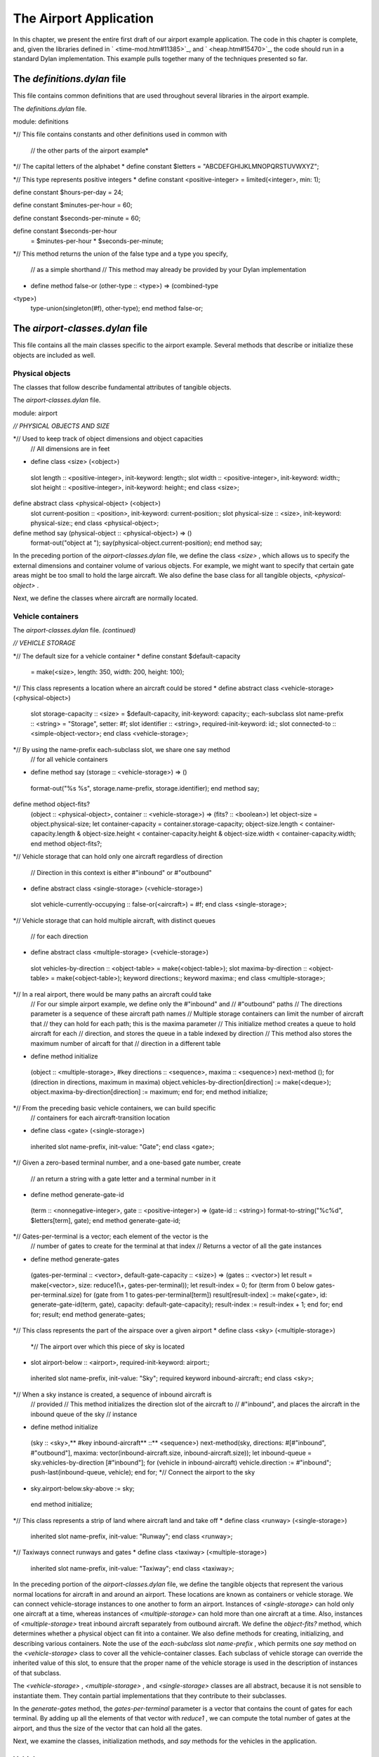 The Airport Application
=======================

In this chapter, we present the entire first draft of our airport
example application. The code in this chapter is complete, and, given
the libraries defined in ` <time-mod.htm#11385>`_, and
` <heap.htm#15470>`_, the code should run in a standard Dylan
implementation. This example pulls together many of the techniques
presented so far.

The *definitions.dylan* file
----------------------------

This file contains common definitions that are used throughout several
libraries in the airport example.

The *definitions.dylan* file.
                             

module: definitions

*// This file contains constants and other definitions used in common
with
 // the other parts of the airport example*

*// The capital letters of the alphabet
* define constant $letters = "ABCDEFGHIJKLMNOPQRSTUVWXYZ";

*// This type represents positive integers
* define constant <positive-integer> = limited(<integer>, min: 1);

define constant $hours-per-day = 24;

define constant $minutes-per-hour = 60;

define constant $seconds-per-minute = 60;

define constant $seconds-per-hour
 = $minutes-per-hour \* $seconds-per-minute;

*// This method returns the union of the false type and a type you
specify,
 // as a simple shorthand
 // This method may already be provided by your Dylan implementation
* define method false-or (other-type :: <type>) => (combined-type ::
<type>)
 type-union(singleton(#f), other-type);
 end method false-or;

The *airport-classes.dylan* file
--------------------------------

This file contains all the main classes specific to the airport example.
Several methods that describe or initialize these objects are included
as well.

Physical objects
~~~~~~~~~~~~~~~~

The classes that follow describe fundamental attributes of tangible
objects.

The *airport-classes.dylan* file.
                                 

module: airport

*// PHYSICAL OBJECTS AND SIZE*

*// Used to keep track of object dimensions and object capacities
 // All dimensions are in feet
* define class <size> (<object>)
 slot length :: <positive-integer>, init-keyword: length:;
 slot width :: <positive-integer>, init-keyword: width:;
 slot height :: <positive-integer>, init-keyword: height:;
 end class <size>;

define abstract class <physical-object> (<object>)
 slot current-position :: <position>, init-keyword: current-position:;
 slot physical-size :: <size>, init-keyword: physical-size:;
 end class <physical-object>;

define method say (physical-object :: <physical-object>) => ()
 format-out("object at ");
 say(physical-object.current-position);
 end method say;

In the preceding portion of the *airport-classes.dylan* file, we define
the class *<size>* , which allows us to specify the external dimensions
and container volume of various objects. For example, we might want to
specify that certain gate areas might be too small to hold the large
aircraft. We also define the base class for all tangible objects,
*<physical-object>* .

Next, we define the classes where aircraft are normally located.

Vehicle containers
~~~~~~~~~~~~~~~~~~

The *airport-classes.dylan* file. *(continued)*
                                               

*// VEHICLE STORAGE*

*// The default size for a vehicle container
* define constant $default-capacity
 = make(<size>, length: 350, width: 200, height: 100);

*// This class represents a location where an aircraft could be stored
* define abstract class <vehicle-storage> (<physical-object>)
 slot storage-capacity :: <size> = $default-capacity,
 init-keyword: capacity:;
 each-subclass slot name-prefix :: <string> = "Storage", setter: #f;
 slot identifier :: <string>, required-init-keyword: id:;
 slot connected-to :: <simple-object-vector>;
 end class <vehicle-storage>;

*// By using the name-prefix each-subclass slot, we share one say method
 // for all vehicle containers
* define method say (storage :: <vehicle-storage>) => ()
 format-out("%s %s", storage.name-prefix, storage.identifier);
 end method say;

define method object-fits?
 (object :: <physical-object>, container :: <vehicle-storage>)
 => (fits? :: <boolean>)
 let object-size = object.physical-size;
 let container-capacity = container.storage-capacity;
 object-size.length < container-capacity.length
 & object-size.height < container-capacity.height
 & object-size.width < container-capacity.width;
 end method object-fits?;

*// Vehicle storage that can hold only one aircraft regardless of
direction
 // Direction in this context is either #"inbound" or #"outbound"
* define abstract class <single-storage> (<vehicle-storage>)
 slot vehicle-currently-occupying :: false-or(<aircraft>) = #f;
 end class <single-storage>;

*// Vehicle storage that can hold multiple aircraft, with distinct
queues
 // for each direction
* define abstract class <multiple-storage> (<vehicle-storage>)
 slot vehicles-by-direction :: <object-table> = make(<object-table>);
 slot maxima-by-direction :: <object-table> = make(<object-table>);
 keyword directions:;
 keyword maxima:;
 end class <multiple-storage>;

*// In a real airport, there would be many paths an aircraft could take
 // For our simple airport example, we define only the #"inbound" and
 // #"outbound" paths
 // The directions parameter is a sequence of these aircraft path names
 // Multiple storage containers can limit the number of aircraft that
 // they can hold for each path; this is the maxima parameter
 // This initialize method creates a queue to hold aircraft for each
 // direction, and stores the queue in a table indexed by direction
 // This method also stores the maximum number of aircaft for that
 // direction in a different table
* define method initialize
 (object :: <multiple-storage>, #key directions :: <sequence>,
 maxima :: <sequence>)
 next-method ();
 for (direction in directions,
 maximum in maxima)
 object.vehicles-by-direction[direction] := make(<deque>);
 object.maxima-by-direction[direction] := maximum;
 end for;
 end method initialize;

*// From the preceding basic vehicle containers, we can build specific
 // containers for each aircraft-transition location
* define class <gate> (<single-storage>)
 inherited slot name-prefix, init-value: "Gate";
 end class <gate>;

*// Given a zero-based terminal number, and a one-based gate number,
create
 // an return a string with a gate letter and a terminal number in it
* define method generate-gate-id
 (term :: <nonnegative-integer>, gate :: <positive-integer>)
 => (gate-id :: <string>)
 format-to-string("%c%d", $letters[term], gate);
 end method generate-gate-id;

*// Gates-per-terminal is a vector; each element of the vector is the
 // number of gates to create for the terminal at that index
 // Returns a vector of all the gate instances
* define method generate-gates
 (gates-per-terminal :: <vector>, default-gate-capacity :: <size>)
 => (gates :: <vector>)
 let result = make(<vector>, size: reduce1(\\+, gates-per-terminal));
 let result-index = 0;
 for (term from 0 below gates-per-terminal.size)
 for (gate from 1 to gates-per-terminal[term])
 result[result-index]
 := make(<gate>, id: generate-gate-id(term, gate),
 capacity: default-gate-capacity);
 result-index := result-index + 1;
 end for;
 end for;
 result;
 end method generate-gates;

*// This class represents the part of the airspace over a given airport
* define class <sky> (<multiple-storage>)
 *// The airport over which this piece of sky is located
* slot airport-below :: <airport>, required-init-keyword: airport:;
 inherited slot name-prefix, init-value: "Sky";
 required keyword inbound-aircraft:;
 end class <sky>;

*// When a sky instance is created, a sequence of inbound aircraft is
 // provided
 // This method initializes the direction slot of the aircraft to
 // #"inbound", and places the aircraft in the inbound queue of the sky
 // instance
* define method initialize
 (sky :: <sky>,** #key inbound-aircraft** ::** <sequence>)
 next-method(sky, directions: #[#"inbound", #"outbound"],
 maxima: vector(inbound-aircraft.size,
 inbound-aircraft.size));
 let inbound-queue = sky.vehicles-by-direction [#"inbound"];
 for (vehicle in inbound-aircraft)
 vehicle.direction := #"inbound";
 push-last(inbound-queue, vehicle);
 end for;
 *// Connect the airport to the sky
* sky.airport-below.sky-above := sky;
 end method initialize;

*// This class represents a strip of land where aircraft land and take
off
* define class <runway> (<single-storage>)
 inherited slot name-prefix, init-value: "Runway";
 end class <runway>;

*// Taxiways connect runways and gates
* define class <taxiway> (<multiple-storage>)
 inherited slot name-prefix, init-value: "Taxiway";
 end class <taxiway>;

In the preceding portion of the *airport-classes.dylan* file, we define
the tangible objects that represent the various normal locations for
aircraft in and around an airport. These locations are known as
containers or vehicle storage. We can connect vehicle-storage instances
to one another to form an airport. Instances of *<single-storage>* can
hold only one aircraft at a time, whereas instances of
*<multiple-storage>* can hold more than one aircraft at a time. Also,
instances of *<multiple-storage>* treat inbound aircraft separately from
outbound aircraft. We define the *object-fits?* method, which determines
whether a physical object can fit into a container. We also define
methods for creating, initializing, and describing various containers.
Note the use of the *each-subclass* slot *name-prefix* , which permits
one *say* method on the *<vehicle-storage>* class to cover all the
vehicle-container classes. Each subclass of vehicle storage can override
the inherited value of this slot, to ensure that the proper name of the
vehicle storage is used in the description of instances of that
subclass.

The *<vehicle-storage>* , *<multiple-storage>* , and *<single-storage>*
classes are all abstract, because it is not sensible to instantiate
them. They contain partial implementations that they contribute to their
subclasses.

In the *generate-gates* method, the *gates-per-terminal* parameter is a
vector that contains the count of gates for each terminal. By adding up
all the elements of that vector with *reduce1* , we can compute the
total number of gates at the airport, and thus the size of the vector
that can hold all the gates.

Next, we examine the classes, initialization methods, and *say* methods
for the vehicles in the application.

Vehicles
~~~~~~~~

The *airport-classes.dylan* file. *(continued)*
                                               

*// VEHICLES*

*// The class that represents all self-propelled devices
* define abstract class <vehicle> (<physical-object>)
 *// Every vehicle has a unique identification code
* slot vehicle-id :: <string>, required-init-keyword: id:;
 *// The normal operating speed of this class of vehicle in miles per
hour
* each-subclass slot cruising-speed :: <positive-integer>;
 *// Allow individual differences in the size of particular aircraft,
 // while providing a suitable default for each class of aircraft
* each-subclass slot standard-size :: <size>;
 end class <vehicle>;

define method initialize (vehicle :: <vehicle>, #key)
 next-method();
 unless (slot-initialized?(vehicle, physical-size))
 vehicle.physical-size := vehicle.standard-size;
 end unless;
 end method initialize;

define method say (object :: <vehicle>) => ()
 format-out("Vehicle %s", object.vehicle-id);
 end method say;

*// This class represents companies that fly commercial aircraft
* define class <airline> (<object>)
 slot name :: <string>, required-init-keyword: name:;
 slot code :: <string>, required-init-keyword: code:;
 end class <airline>;

define method say (object :: <airline>) => ()
 format-out("Airline %s", object.name);
 end method say;

*// This class represents a regularly scheduled trip for a commercial
 // airline
* define class <flight> (<object>)
 slot airline :: <airline>, required-init-keyword: airline:;
 slot number :: <nonnegative-integer>,
 required-init-keyword: number:;
 end class <flight>;

define method say (object :: <flight>) => ()
 format-out("Flight %s %d", object.airline.code, object.number);
 end method say;

*// This class represents vehicles that normally fly for a portion of
 // their trip
* define abstract class <aircraft> (<vehicle>)
 slot altitude :: <integer>, init-keyword: altitude:;
 *// Direction here is either #"inbound" or #"outbound"
* slot direction :: <symbol>;
 *// The next step this aircraft might be able to make
* slot next-transition :: <aircraft-transition>,
 required-init-keyword: transition:, setter: #f;
 end class <aircraft>;

define method initialize (vehicle :: <aircraft>, #key)
 next-method();
 *// There is a one-to-one correspondance between aircraft instances and
 // transition instances
 // An aircraft can only make one transition at a time
 // Connect the aircraft to its transition
* vehicle.next-transition.transition-aircraft := vehicle;
 end method initialize;

*// The next step an aircraft might be able to make
* define class <aircraft-transition> (<object>)
 slot transition-aircraft :: <aircraft>, init-keyword: aircraft:;
 slot from-container :: <vehicle-storage>, init-keyword: from:;
 slot to-container :: <vehicle-storage>, init-keyword: to:;
 *// The earliest possible time that the transition could take place
* slot earliest-arrival :: <time-of-day>, init-keyword: arrival:;
 *// Has this transition already been entered in the sorted sequence?
 // This flag saves searching the sorted sequence
* slot pending? :: <boolean> = #f, init-keyword: pending?:;
 end class <aircraft-transition>;

*// Describes one step of an aircraft’s movements
* define method say (transition :: <aircraft-transition>) => ()
 say(transition.earliest-arrival);
 format-out(": ");
 say(transition.transition-aircraft);
 format-out(" at ");
 say(transition.to-container);
 end method say;

*// Commercial aircraft are aircraft that may have a flight
 // assigned to them
* define abstract class <commercial-aircraft> (<aircraft>)
 slot aircraft-flight :: false-or(<flight>) = #f, init-keyword: flight:;
 end class <commercial-aircraft>;

define method say (object :: <commercial-aircraft>) => ()
 let flight = object.aircraft-flight;
 if (flight)
 say(flight);
 else
 format-out("Unscheduled Aircraft %s", object.vehicle-id);
 end if;
 end method say;

*// The class that represents all commericial Boeing 707 aircraft
* define class <B707> (<commercial-aircraft>)
 inherited slot cruising-speed, init-value: 368;
 inherited slot standard-size,
 init-value: make(<size>, length: 153, width: 146, height: 42);
 end class <B707>;

define method say (aircraft :: <B707>) => ()
 if (aircraft.aircraft-flight)
 next-method();
 else
 format-out("Unscheduled B707 %s", aircraft.vehicle-id);
 end if;
 end method say;

In the preceding code, we model everything from the most general class
of vehicle down to the specific class that represents the Boeing 707. We
also model the transition steps that an aircraft may take as it travels
throughout the airport, and the airlines and flights associated with
commercial aircraft.

Airports
~~~~~~~~

Finally, we present the class that represents the entire airport and
provide the method that briefly describes the airport.

The *airport-classes.dylan* file. *(continued)*
                                               

*// AIRPORTS*

*// The class that represents all places where people and aircraft meet
* define class <airport> (<physical-object>)
 *// The name of the airport, such as "San Fransisco International
Airport"
* slot name :: <string>, init-keyword: name:;
 *// The three letter abbreviation, such as "SFO"
* slot code :: <string>, init-keyword: code:;
 *// The airspace above the airport
* slot sky-above :: <sky>;
 end class <airport>;

define method say (airport :: <airport>) => ()
 format-out("Airport %s", airport.code);
 end method say;

The *vehicle-dynamics.dylan* file
---------------------------------

The *vehicle-dynamics.dylan* file contains stubs for calculations that
predict the behavior of the aircraft involved in the example. True
aeronautical calculations are beyond the scope of this book.

The *vehicle-dynamics.dylan* file.
                                  

module: airport

*// We do not need to type these constants strongly, because the Dylan
 // compiler will figure them out for us*

define constant $average-b707-brake-speed = 60.0;*// Miles per hour*

define constant $feet-per-mile = 5280.0;

define constant $average-b707-takeoff-speed = 60.0; *// Miles per hour*

define constant $takeoff-pause-time = 120; *// Seconds*

define constant $average-b707-taxi-speed = 10.0;

define constant $average-b707-gate-turnaround-time
 = 34 \* $seconds-per-minute; *// Seconds*

*// Computes how long it will take an aircraft to reach an airport
* define method flying-time
 (aircraft :: <aircraft>, destination :: <airport>)
 => (duration :: <time-offset>)
 *// A simplistic calculation that assumes that the aircraft will
 // average a particular cruising speed for the trip
* make(<time-offset>,
 total-seconds:
 ceiling/(distance-3d(aircraft, destination),
 aircraft.cruising-speed
 / as(<single-float>, $seconds-per-hour)));
 end method flying-time;

*// Computes the distance between an aircraft and an airport,
 // taking into account the altitude of the aircraft
 // Assumes the altitude of the aircraft is the height
 // above the ground level of the airport
* define method distance-3d
 (aircraft :: <aircraft>, destination :: <airport>)
 => (distance :: <single-float>) *// Miles
 // Here, a squared plus b squared is equals to c squared, where c is
the
 // hypotenuse, and a and b are the other sides of a right triangle
* sqrt((aircraft.altitude / $feet-per-mile) ^ 2
 + distance-2d(aircraft.current-position,
 destination.current-position) ^ 2);
 end method distance-3d;

*// The distance between two positions, ignoring altitude
* define method distance-2d
 (position1 :: <relative-position>, position2 :: <absolute-position>)
 => (distance :: <single-float>) *// Miles
 // When we have a relative position for the first argument (the
 // aircraft), we assume the relative position is relative to the second
 // argument (the airport)
* position1.distance;
 end method distance-2d;

*// It would be sensible to provide a distance-2d method that computed
 // the great-circle distance between two absolute positions
 // Our example does not need this computation, which is
 // beyond the scope of this book*

*// The time it takes to go from the point of touchdown to the entrance
 // to the taxiway
* define method brake-time
 (aircraft :: <b707>, runway :: <runway>)
 => (duration :: <time-offset>)
 make(<time-offset>,
 total-seconds:
 ceiling/(runway.physical-size.length / $feet-per-mile,
 $average-b707-brake-speed / $seconds-per-hour));
 end method brake-time;

*// The time it takes to go from the entrance of the taxiway to the
point
 // of takeoff
* define method takeoff-time
 (aircraft :: <b707>, runway :: <runway>)
 => (duration :: <time-offset>)
 make(<time-offset>,
 total-seconds:
 ceiling/(runway.physical-size.length / $feet-per-mile,
 $average-b707-takeoff-speed / $seconds-per-hour)
 + $takeoff-pause-time);
 end method takeoff-time;

*// The time it takes to taxi from the runway entrance across the
taxiway
 // to the gate
* define method gate-time
 (aircraft :: <b707>, taxiway :: <taxiway>)
 => (duration :: <time-offset>)
 make(<time-offset>,
 total-seconds:
 ceiling/(taxiway.physical-size.length / $feet-per-mile,
 $average-b707-taxi-speed / $seconds-per-hour));
 end method gate-time;

*// The time it takes to taxi from the gate across the taxiway to the
 // entrance of the runway
* define method runway-time
 (aircraft :: <b707>, taxiway :: <taxiway>)
 => (duration :: <time-offset>)
 gate-time(aircraft, taxiway);
 end method runway-time;

*// The time it takes to unload, service, and load an aircraft.
* define method gate-turnaround
 (aircraft :: <b707>, gate :: <gate>) => (duration :: <time-offset>)
 make(<time-offset>, total-seconds: $average-b707-gate-turnaround-time);
 end method gate-turnaround;

The *schedule.dylan* file
-------------------------

This file contains the key generic functions and methods that compute
the schedule of aircraft transitions using the sorted sequence, time,
and position libraries, as well as the classes and methods described so
far in this chapter.

First, we present the five key generic functions that make up our
container protocol, followed by an implementation of that protocol for
the container classes defined in `See Vehicle
containers <nlanding.htm#11965>`_.

The container protocol and implementation
~~~~~~~~~~~~~~~~~~~~~~~~~~~~~~~~~~~~~~~~~

The *schedule.dylan* file.
                          

module: airport

*// The following generic functions constitute the essential protocol
for
 // interaction between containers and vehicles*

*// Returns true if container is available for aircraft in direction
* define generic available? (vehicle, container, direction);

*// Moves vehicle into container in the given direction
* define generic move-in-vehicle (vehicle, container, direction);

*// Moves vehicle out of container in the given direction
* define generic move-out-vehicle (vehicle, container, direction);

*// Returns the aircraft next in line to move out of container in
direction
* define generic next-out (container, direction);

*// Returns the class of the next container to move vehicle into,
 // and how long it will take to get there
* define generic next-landing-step (container, vehicle);

*// A single storage container is available if the aircraft fits into
the
 // the container, and there is not already a vehicle in the container
* define method available?
 (vehicle :: <aircraft>, container :: <single-storage>,
 direction :: <symbol>)
 => (container-available? :: <boolean>)
 object-fits?(vehicle, container)
 & ~ (container.vehicle-currently-occupying);
 end method available?;

*// A multiple storage container is available if the aircraft fits into
 // the container, and there are not too many aircraft already queued in
 // the container for the specified direction
* define method available?
 (vehicle :: <aircraft>, container :: <multiple-storage>,
 direction :: <symbol>)
 => (container-available? :: <boolean>)
 object-fits?(vehicle, container)
 & size(container.vehicles-by-direction[direction])
 < container.maxima-by-direction[direction];
 end method available?;

*// Avoids jamming the runway with inbound traffic, which would prevent
 // outbound aircraft from taking off
 // The runway is clear to inbound traffic only if there is space in the
 // next container inbound from the runway
* define method available?
 (vehicle :: <aircraft>, container :: <runway>,
 direction :: <symbol>)
 => (container-available? :: <boolean>)
 next-method()
 & select (direction)
 #"outbound" => #t;
 #"inbound"
 => let (class) = next-landing-step(container, vehicle);
 if (class)
 find-available-connection(container, class, vehicle) ~== #f;
 end if;
 end select;
 end method available?;

*// A slot is used to keep track of which aircraft is in a single
 // storage container
* define method move-in-vehicle
 (vehicle :: <aircraft>, container :: <single-storage>,
 direction :: <symbol>)
 => ()
 container.vehicle-currently-occupying := vehicle;
 values();
 end method move-in-vehicle;

*// A deque is used to keep track of which aircraft are traveling in a
 // particular direction in a multiple storage container
* define method move-in-vehicle
 (vehicle :: <aircraft>, container :: <multiple-storage>,
 direction :: <symbol>)
 => ()
 let vehicles = container.vehicles-by-direction[direction];
 push-last(vehicles, vehicle);
 values();
 end method move-in-vehicle;

*// When an aircraft reaches the gate, it begins its outbound journey
* define method move-in-vehicle
 (vehicle :: <aircraft>, container :: <gate>,
 direction :: <symbol>)
 => ()
 next-method();
 vehicle.direction := #"outbound";
 values();
 end method move-in-vehicle;

define method move-out-vehicle
 (vehicle :: <aircraft>, container :: <single-storage>,
 direction :: <symbol>)
 => ()
 container.vehicle-currently-occupying := #f;
 values();
 end method move-out-vehicle;

define method move-out-vehicle
 (vehicle :: <aircraft>,
 container :: <multiple-storage>, direction :: <symbol>)
 => ()
 let vehicles = container.vehicles-by-direction[direction];
 *// Assumes that aircraft always exit container in order, and
 // that this aircraft is next
* pop(vehicles);
 values();
 end method move-out-vehicle;

*// Determines what vehicle, if any, could move to the next container
 // If there is such a vehicle, then this method returns the vehicle,
 // the next container in the direction of travel,
 // and the time that it would take to make that transition
* define method next-out
 (container :: <vehicle-storage>, direction :: <symbol>)
 => (next-vehicle :: false-or(<vehicle>),
 next-storage :: false-or(<vehicle-storage>),
 time-to-execute :: false-or(<time-offset>));
 let next-vehicle = next-out-internal(container, direction);
 if (next-vehicle)
 let (class, time) = next-landing-step(container, next-vehicle);
 if (class)
 let next-container
 = find-available-connection(container, class, next-vehicle);
 if (next-container)
 values(next-vehicle, next-container, time);
 end if;
 end if;
 end if;
 end method next-out;

*// This method is just a helper method for the next-out method
 // We need different methods based on the class of container
* define method next-out-internal
 (container :: <single-storage>, desired-direction :: <symbol>)
 => (vehicle :: false-or(<aircraft>))
 let vehicle = container.vehicle-currently-occupying;
 if (vehicle & vehicle.direction == desired-direction) vehicle; end;
 end method next-out-internal;

define method next-out-internal
 (container :: <multiple-storage>, desired-direction :: <symbol>)
 => (vehicle :: false-or(<aircraft>))
 let vehicle-queue = container.vehicles-by-direction[desired-direction];
 if (vehicle-queue.size > 0) vehicle-queue[0]; end;
 end method next-out-internal;

*// The following methods return the class of the next container to
which a
 // vehicle can move from a particular container
 // They also return an estimate of how long that transition will take
* define method next-landing-step
 (storage :: <sky>, aircraft :: <aircraft>)
 => (next-class :: false-or(<class>), duration ::
false-or(<time-offset>))
 if (aircraft.direction == #"inbound")
 values(<runway>, flying-time(aircraft, storage.airport-below));
 end if;
 end method next-landing-step;

define method next-landing-step
 (storage :: <runway>, aircraft :: <aircraft>)
 => (next-class :: <class>, duration :: <time-offset>)
 select (aircraft.direction)
 #"inbound" => values(<taxiway>, brake-time(aircraft, storage));
 #"outbound" => values(<sky>, takeoff-time(aircraft, storage));
 end select;
 end method next-landing-step;

define method next-landing-step
 (storage :: <taxiway>, aircraft :: <aircraft>)
 => (next-class :: <class>, duration :: <time-offset>)
 select (aircraft.direction)
 #"inbound" => values(<gate>, gate-time(aircraft, storage));
 #"outbound" => values(<runway>, runway-time(aircraft, storage));
 end select;
 end method next-landing-step;

define method next-landing-step
 (storage :: <gate>, aircraft :: <aircraft>)
 => (next-class :: <class>, duration :: <time-offset>)
 values(<taxiway>, gate-turnaround(aircraft, storage));
 end method next-landing-step;

The scheduling algorithm
~~~~~~~~~~~~~~~~~~~~~~~~

The next methods form the core of the airport application.

The *schedule.dylan* file.*(continued)*
                                       

*// Searches all of the vehicle storage of class class-of-next, which is
 // connected to container and has room for aircraft
* define method find-available-connection
 (storage :: <vehicle-storage>, class-of-next :: <class>,
 aircraft :: <aircraft>)
 => (next-container :: false-or(<vehicle-storage>))
 block (return)
 for (c in storage.connected-to)
 if (instance?(c, class-of-next)
 & available?(aircraft, c, aircraft.direction))
 return(c);
 end if;
 end for;
 end block;
 end method find-available-connection;

*// Generate new transitions to be considered for the next move
 // The transitions will be placed in the sorted sequence, which will
order
 // them by earliest arrival time
* define method generate-new-transitions
 (container :: <vehicle-storage>,
 active-transitions :: <sorted-sequence>,
 containers-visited :: <object-table>)
 => ()
 unless(element(containers-visited, container, default: #f))
 *// Keep track of which containers we have searched for new possible
 // transitions
 // We avoid looping forever by checking each container just once
* containers-visited[container] := #t;

local method consider-transition (direction)
 *// See whether any vehicle is ready to transition out of a container
* let (vehicle, next-container, time)
 = next-out(container, direction);
 unless (vehicle == #f \| vehicle.next-transition.pending?)
 *// If there is a vehicle ready, and it is not already in the
 // sorted sequence of pending transitions, then prepare the
 // transition instance associated with the vehicle
* let transition = vehicle.next-transition;
 transition.from-container := container;
 transition.to-container := next-container;

*// The vehicle may have been waiting
 // Take this situation into account when computing the earliest
 // arrival into the next container
* transition.earliest-arrival := transition.earliest-arrival + time;
 *// Flag the vehicle as pending, to save searching through the
 // active-transitions sorted sequence later
* transition.pending? := #t;
 *// Add the transition to the set to be considered
* add!(active-transitions, transition);
 end unless;
 end method consider-transition;

*// Consider both inbound and outbound traffic
* consider-transition(#"outbound");
 consider-transition(#"inbound");
 *// Make sure that every container connected to this one is checked
* for (c in container.connected-to)
 generate-new-transitions(c, active-transitions, containers-visited);
 end for;
 end unless;
 end method generate-new-transitions;

*// Main loop of the program
 // See what possible transitions exist, then execute the earliest
 // transitions that can be completed
 // Returns the time of the last transition
* define method process-aircraft
 (airport :: <airport>, #key time = $midnight)
 => (time :: <time-of-day>)
 format-out("Detailed aircraft schedule for ");
 say(airport);
 format-out("\\n\\n");
 let sky = airport.sky-above;
 let containers-visited = make(<object-table>);
 let active-transitions = make(<sorted-sequence>,
 value-function: earliest-arrival);

*// We do not have to use return as the name of the exit procedure
* block (done)
 while (#t)
 *// Each time through, start by considering every container
* fill!(containers-visited, #f);
 *// For every container, see if any vehicles are ready to transition
 // If any are, add transition instances to the active-transitions
 // sorted sequence
* generate-new-transitions(sky, active-transitions,
 containers-visited);

*// If there are no more transitions, we have completed our task
* if (empty?(active-transitions)) done(); end;
 *// Find the earliest transition that can complete, because there is
 // still room available in the destination container
* let transition-index
 = find-key(active-transitions,
 method (transition)
 available?(transition.transition-aircraft,
 transition.to-container,
 transition.transition-aircraft.direction);
 end);

*// If none can complete, there is a problem with the simulation
 // This situation should never occur, but is useful for debugging
 // incorrect container configurations
* if (transition-index == #f)
 error("Pending transitions but none can complete.");
 end if;

*// Otherwise, the earliest transition that can complete has been
 // found: Execute the transition
* let transition = active-transitions[transition-index];
 let vehicle = transition.transition-aircraft;
 let vehicle-direction = vehicle.direction;
 move-out-vehicle(vehicle, transition.from-container,
 vehicle-direction);
 move-in-vehicle(vehicle, transition.to-container, vehicle-direction);

*// This transition is complete; remove it from consideration
* transition.pending? := #f;
 remove!(active-transitions, transition);
 *// Compute the actual time of arrival at the next container, and //
display the message
* time := (transition.earliest-arrival
 := max(time, transition.earliest-arrival));
 say(transition);
 format-out("\\n");
 end while;
 end block;
 time;
 end method process-aircraft;

The *process-aircraft* method uses components from the time, space and
sorted sequence libraries, the container classes and protocols, and the
vehicle classes and methods to schedule the aircraft arriving and
departing from an airport. The *generate-new-transitions* method assists
by examining the current state of all containers in the airport, and by
noting any new steps that vehicles could take.

The *airport-test.dylan* file
-----------------------------

The *airport-test.dylan* file contains test data, and the code that
constructs a model of the simple airport described in
` <design.htm#37313>`_. The final method is a top-level testing function
that builds the airport model and executes the main aircraft scheduling
function. After defining the test, we show the results of running it.

The *airport-test.dylan* file.
                              

module: airport-test

*// To keep the example relatively simple, we will use variables to hold
 // test data for the flights and aircraft
 // Ordinarily, this information would be read from a file or database*

define variable \*flight-numbers\* = #[62, 7, 29, 12, 18, 44];

define variable \*aircraft-distances\*
 = #[3.0, 10.0, 175.0, 450.0, 475.0, 477.0]; *// Miles*

define variable \*aircraft-headings\*
 = #[82, 191, 49, 112, 27, 269]; *// Degrees*

define variable \*aircraft-altitudes\*
 = #[7000, 15000, 22000, 22500, 22000, 21000]; *// Feet*

define variable \*aircraft-ids\*
 = #["72914", "82290", "18317", "26630", "43651", "40819"];

define constant $default-runway-size
 = make(<size>, length: 10000, width: 200, height: 100); *// Feet*

define constant $default-taxiway-size
 = make(<size>, length: 900, width: 200, height: 100); *// Feet*

*// Assumes that there is only one runway, and one taxiway
 // The taxiway-count variable will determine how many aircraft can wait
 // in line for each direction of the taxiway
* define method build-simple-airport
 (#key gates-per-terminal :: <vector> = #[2],
 capacity :: <size> = $default-capacity,
 runway-size :: <size> = $default-runway-size,
 taxiway-size :: <size> = $default-taxiway-size,
 taxiway-count :: <positive-integer> = 5,
 position-report-time :: <time-of-day>
 = make(<time-of-day>,
 total-seconds: encode-total-seconds(6, 0, 0)))
 => (airport :: <airport>)

let gates = generate-gates(gates-per-terminal, capacity);
 let taxiway
 = make(<taxiway>, id: "Echo", directions: #[#"inbound", #"outbound"],
 maxima: vector(taxiway-count, taxiway-count),
 capacity: capacity, physical-size: taxiway-size);
 let runway = make(<runway>, id: "11R-29L", capacity: capacity,
 physical-size: runway-size);
 let keystone-air = make(<airline>, name: "Keystone Air", code: "KN");
 let flights
 = map(method (fn)
 make(<flight>, airline: keystone-air, number: fn) end,
 \*flight-numbers\*);

let aircraft
 = map(method (aircraft-flight, aircraft-distance, aircraft-heading,
 aircraft-altitude, aircraft-id)
 make(<b707>,
 flight: aircraft-flight,
 current-position:
 make(<relative-position>,
 distance: aircraft-distance,
 angle:
 make(<relative-angle>,
 total-seconds:
 encode-total-seconds
 (aircraft-heading, 0, 0))),
 altitude: aircraft-altitude,
 id: aircraft-id,
 transition: make(<aircraft-transition>,
 arrival: position-report-time));
 end,

flights, \*aircraft-distances\*, \*aircraft-headings\*,
 \*aircraft-altitudes\*, \*aircraft-ids\*);

let airport
 = make(<airport>,
 name: "Belefonte Airport",
 code: "BLA",
 current-position:
 make(<absolute-position>,
 latitude:
 make(<latitude>,
 total-seconds: encode-total-seconds(40, 57, 43),
 direction: #"north"),
 longitude:
 make(<longitude>,
 total-seconds: encode-total-seconds(77, 40, 24),
 direction: #"west")));

let sky = make(<sky>, inbound-aircraft: aircraft, airport: airport,
 id: concatenate("over ", airport.code));
 airport.sky-above := sky;
 runway.connected-to := vector(taxiway, sky);
 let taxiway-vector = vector(taxiway);
 for (gate in gates)
 gate.connected-to := taxiway-vector;
 end for;
 let runway-vector = vector(runway);
 taxiway.connected-to := concatenate(runway-vector, gates);
 sky.connected-to := runway-vector;
 airport;
 end method build-simple-airport;

define method test-airport () => (last-transition :: <time-of-day>)
 process-aircraft(build-simple-airport());
 end method test-airport;

Now, we show the result of running *test-airport* :

*?* test-airport():
 *Detailed aircraft schedule for Airport BLA
 6:00: Flight KN 62 at Runway 11R-29L
 6:02: Flight KN 62 at Taxiway Echo
 6:02: Flight KN 7 at Runway 11R-29L
 6:03: Flight KN 62 at Gate A1
 6:04: Flight KN 7 at Taxiway Echo
 6:05: Flight KN 7 at Gate A2
 6:28: Flight KN 29 at Runway 11R-29L
 6:30: Flight KN 29 at Taxiway Echo
 6:37: Flight KN 62 at Taxiway Echo
 6:37: Flight KN 29 at Gate A1
 6:38: Flight KN 62 at Runway 11R-29L
 6:39: Flight KN 7 at Taxiway Echo
 6:42: Flight KN 62 at Sky over BLA
 6:42: Flight KN 7 at Runway 11R-29L
 6:46: Flight KN 7 at Sky over BLA
 7:11: Flight KN 29 at Taxiway Echo
 7:12: Flight KN 29 at Runway 11R-29L
 7:16: Flight KN 29 at Sky over BLA
 7:16: Flight KN 12 at Runway 11R-29L
 7:18: Flight KN 12 at Taxiway Echo
 7:18: Flight KN 18 at Runway 11R-29L*

*7:19: Flight KN 12 at Gate A1
 7:20: Flight KN 18 at Taxiway Echo
 7:20: Flight KN 44 at Runway 11R-29L
 7:21: Flight KN 18 at Gate A2
 7:22: Flight KN 44 at Taxiway Echo
 7:53: Flight KN 12 at Taxiway Echo
 7:53: Flight KN 44 at Gate A1
 7:54: Flight KN 12 at Runway 11R-29L
 7:55: Flight KN 18 at Taxiway Echo
 7:58: Flight KN 12 at Sky over BLA
 7:58: Flight KN 18 at Runway 11R-29L
 8:02: Flight KN 18 at Sky over BLA
 8:27: Flight KN 44 at Taxiway Echo
 8:28: Flight KN 44 at Runway 11R-29L
 8:32: Flight KN 44 at Sky over BLA
 {class <TIME-OF-DAY>}*

The *definitions-library.dylan* file
------------------------------------

The *definitions-library.dylan* file provides common definitions for all
the libraries in the airport example.

Note that this library and module, and the other libraries and modules
that follow, do not separate the library implementation module from the
library interface module, as discussed in ` <reuse.htm#51059>`_. Dylan
allows several different approaches to library and module architecture.
Here, we present an alternative organization.

The *definitions-library.dylan* file.
                                     

module: dylan-user

define library definitions
 export definitions;
 use dylan;
 end library definitions;

define module definitions
 export $letters, <positive-integer>;
 export $hours-per-day, $minutes-per-hour;
 export $seconds-per-minute, $seconds-per-hour, false-or;
 use dylan;
 end module definitions;

The *definitions.lid* file
--------------------------

The *definitions.lid* file.
                           

library: definitions
 files: definitions-library
 definitions

The *airport-library.dylan* file
--------------------------------

The airport library implements the main scheduling system for the
airport example. This library assumes that your Dylan implementation
provides a *format-out* library, which supplies the *format-out* and
*format-to-string* functions. This library also assumes that there is a
*transcendentals* library, which supplies the *sqrt* (square root)
function.

The *airport-library.dylan* file.
                                 

module: dylan-user

define library airport
 export airport;
 use dylan;

use transcendentals;
 use say;
 use format-out;
 use definitions;
 use sorted-sequence;
 use angle;
 use time;
 end library airport;

define module airport
 export <size>, length, height, width, current-position,
 current-position-setter;
 export physical-size, physical-size-setter, $default-capacity;
 export storage-capacity, storage-capacity-setter, identifier;
 export connected-to, connected-to-setter;
 export <gate>, generate-gates, <sky>, <runway>, <taxiway>;
 export <airline>, name, name-setter, code, code-setter, <flight>;
 export aircraft-flight, aircraft-flight-setter, number, number-setter,
 altitude, altitude-setter;
 export <aircraft-transition>, <b707>, <airport>, sky-above,
 sky-above-setter;
 export process-aircraft;
 use dylan;
 use transcendentals, import: {sqrt};
 use say;
 use format-out, import: {format-out};
 use format, import: {format-to-string};
 use definitions;
 use sorted-sequence;
 use time;
 use angle, export: {direction, direction-setter};
 use position;
 end module airport;

The *airport.lid* file
----------------------

The *airport.lid* file.
                       

library: airport
 files: airport-library
 airport-classes
 vehicle-dynamics
 schedule

The *airport-test-library.dylan* file
-------------------------------------

The *airport-test* library implements a simple test case for the
scheduling system defined in the *airport* library.

The *airport-test-library.dylan* file.
                                      

module: dylan-user

define library airport-test
 export airport-test;
 use dylan;
 use time;
 use angle;
 use airport;
 end library airport-test;

define module airport-test
 export test-airport;
 use dylan;
 use time;
 use angle;
 use position;
 use airport;
 end module airport-test;

The *airport-test.lid* file
---------------------------

The *airport-test.lid* file.
                            

library: airport-test
 files: airport-test-library
 airport-test

Summary
-------

In this chapter, we presented a complete first draft of the airport
application, based on the techniques presented in previous chapters.
Although the example is complete and meets its stated design goals, we
can still make a number of improvements. For example, we could take
advantage of Dylan’s multiple inheritance to eliminate certain
repetitive slots. We could provide a container-implementor module
interface, and open the classes and generic functions so that users
could add their own classes of containers and extend the scope of the
application. We could take advantage of Dylan’s exception handling to
better deal with unusual situations that might occur during the
simulation. In the chapters that follow, we show the Dylan language
features that enable such improvements.
